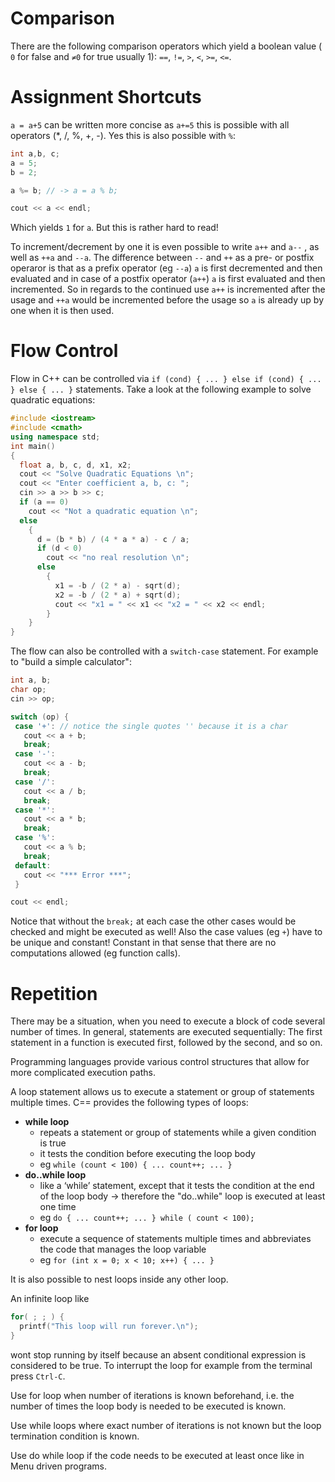 #+BEGIN_COMMENT
.. title: Computer Science I - Lecture 04
.. slug: cs-I-04
.. date: 2018-11-02
.. tags: 
.. category: 
.. link: 
.. description: 
.. type: text
.. has_math: true
#+END_COMMENT

* Comparison
There are the following comparison operators which yield a boolean value ( =0= for false and =≠0= for true usually 1): ====, =!==, =>=, =<=, =>==, =<==.

* Assignment Shortcuts
=a = a+5= can be written more concise as =a+=5= this is possible with all operators (*, /, %, +, -). Yes this is also possible with =%=:
#+BEGIN_SRC cpp
int a,b, c;
a = 5;
b = 2;

a %= b; // -> a = a % b;

cout << a << endl;
#+END_SRC
Which yields =1= for =a=. But this is rather hard to read!

To increment/decrement by one it is even possible to write =a++= and =a--= , as well as =++a= and =--a=. The difference between =--= and =++= as a pre- or postfix operaror is that as a prefix operator (eg =--a=) =a= is first decremented and then evaluated and in case of a postfix operator (=a++=) =a= is first evaluated and then incremented. So in regards to the continued use =a++= is incremented after the usage and =++a= would be incremented before the usage so =a= is already up by one when it is then used.

* Flow Control
Flow in C++ can be controlled via =if (cond) { ... } else if (cond) { ... } else { ... }= statements. Take a look at the following example to solve quadratic equations:
#+BEGIN_SRC cpp
#include <iostream>
#include <cmath>
using namespace std;
int main()
{
  float a, b, c, d, x1, x2;
  cout << "Solve Quadratic Equations \n";
  cout << "Enter coefficient a, b, c: ";
  cin >> a >> b >> c;
  if (a == 0)
    cout << "Not a quadratic equation \n";
  else
    {
      d = (b * b) / (4 * a * a) - c / a;
      if (d < 0)
        cout << "no real resolution \n";
      else
        {
          x1 = -b / (2 * a) - sqrt(d);
          x2 = -b / (2 * a) + sqrt(d);
          cout << "x1 = " << x1 << "x2 = " << x2 << endl;
        }
    }
}
#+END_SRC

The flow can also be controlled with a =switch-case= statement. For example to "build a simple calculator":
#+BEGIN_SRC cpp
  int a, b;
  char op;
  cin >> op;

  switch (op) {
   case '+': // notice the single quotes '' because it is a char
     cout << a + b;
     break;
   case '-':
     cout << a - b;
     break;
   case '/':
     cout << a / b;
     break;
   case '*':
     cout << a * b;
     break;
   case '%':
     cout << a % b;
     break;
   default:
     cout << "*** Error ***";
   }

  cout << endl;
#+END_SRC

Notice that without the =break;= at each case the other cases would be checked and might be executed as well! Also the case values (eg =+=) have to be unique and constant! Constant in that sense that there are no computations allowed (eg function calls).
* Repetition
There may be a situation, when you need to execute a block of code several number of times. In general, statements are executed sequentially: The first statement in a function is executed first, followed by the second, and so on.

Programming languages provide various control structures that allow for more complicated execution paths.

A loop statement allows us to execute a statement or group of statements multiple times. C== provides the following types of loops:
- *while loop*
  - repeats a statement or group of statements while a given condition is true
  - it tests the condition before executing the loop body
  - eg =while (count < 100) { ... count++; ... }=
- *do..while loop*
  - like a ‘while’ statement, except that it tests the condition at the end of the loop body \rightarrow therefore the "do..while" loop is executed at least one time
  - eg =do { ... count++; ... } while ( count < 100);=
- *for loop*
  - execute a sequence of statements multiple times and abbreviates the code that manages the loop variable
  - eg =for (int x = 0; x < 10; x++) { ... }=

It is also possible to nest loops inside any other loop. 

An infinite loop like 
#+BEGIN_SRC cpp
for( ; ; ) {
  printf("This loop will run forever.\n");
}
#+END_SRC

wont stop running by itself because an absent conditional expression is considered to be true. To interrupt the loop for example from the terminal press =Ctrl-C=.

Use for loop when number of iterations is known beforehand, i.e. the number of times the loop body is needed to be executed is known.

Use while loops where exact number of iterations is not known but the loop termination condition is known.

Use do while loop if the code needs to be executed at least once like in Menu driven programs.
